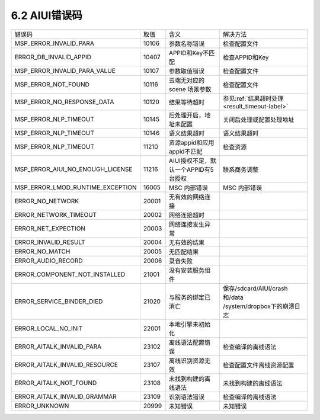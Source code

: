 .. _error_code-label:

--------------
6.2 AIUI错误码
--------------



+---------------------------------+--------------+-------------------------------------------+------------------------------------------------------------+
|错误码                           | 取值         | 含义                                      | | 解决方法                                                 |
+---------------------------------+--------------+-------------------------------------------+------------------------------------------------------------+
|MSP_ERROR_INVALID_PARA           | 10106        | 参数名称错误                              | | 检查配置文件                                             |
+---------------------------------+--------------+-------------------------------------------+------------------------------------------------------------+
|ERROR_DB_INVALID_APPID           | 10407        | APPID和Key不匹配                          | | 检查APPID和Key                                           |
+---------------------------------+--------------+-------------------------------------------+------------------------------------------------------------+
|MSP_ERROR_INVALID_PARA_VALUE     | 10107        | 参数取值错误                              | | 检查配置文件                                             |
+---------------------------------+--------------+-------------------------------------------+------------------------------------------------------------+
|MSP_ERROR_NOT_FOUND              | 10116        | 云端无对应的 scene 场景参数               | | 检查配置文件                                             |
+---------------------------------+--------------+-------------------------------------------+------------------------------------------------------------+
|MSP_ERROR_NO_RESPONSE_DATA       | 10120        | 结果等待超时                              | | 参见\ :ref:`结果超时处理 <result_timeout-label>`\        |
+---------------------------------+--------------+-------------------------------------------+------------------------------------------------------------+
|MSP_ERROR_NLP_TIMEOUT            | 10145        | 后处理开启，地址未配置                    | | 关闭后处理或配置处理地址                                 |
+---------------------------------+--------------+-------------------------------------------+------------------------------------------------------------+
|MSP_ERROR_NLP_TIMEOUT            | 10146        | 语义结果超时                              | | 语义结果超时                                             |
+---------------------------------+--------------+-------------------------------------------+------------------------------------------------------------+
|MSP_ERROR_NLP_TIMEOUT            | 11210        | 资源appid和应用appid不匹配                | | 检查资源                                                 |
+---------------------------------+--------------+-------------------------------------------+------------------------------------------------------------+
|MSP_ERROR_AIUI_NO_ENOUGH_LICENSE | 11216        | AIUI授权不足，默认一个APPID有5台授权      | | 联系商务调整                                             |
+---------------------------------+--------------+-------------------------------------------+------------------------------------------------------------+
|MSP_ERROR_LMOD_RUNTIME_EXCEPTION | 16005        | MSC 内部错误                              | | MSC 内部错误                                             |
+---------------------------------+--------------+-------------------------------------------+------------------------------------------------------------+
|ERROR_NO_NETWORK                 | 20001        | 无有效的网络连接                          |                                                            |
+---------------------------------+--------------+-------------------------------------------+------------------------------------------------------------+
|ERROR_NETWORK_TIMEOUT            | 20002        | 网络连接超时                              |                                                            |
+---------------------------------+--------------+-------------------------------------------+------------------------------------------------------------+
|ERROR_NET_EXPECTION              | 20003        | 网络连接发生异常                          |                                                            |
+---------------------------------+--------------+-------------------------------------------+------------------------------------------------------------+
|ERROR_INVALID_RESULT             | 20004        | 无有效的结果                              |                                                            |
+---------------------------------+--------------+-------------------------------------------+------------------------------------------------------------+
|ERROR_NO_MATCH                   | 20005        | 无匹配结果                                |                                                            |
+---------------------------------+--------------+-------------------------------------------+------------------------------------------------------------+
|ERROR_AUDIO_RECORD               | 20006        | 录音失败                                  |                                                            |
+---------------------------------+--------------+-------------------------------------------+------------------------------------------------------------+
|ERROR_COMPONENT_NOT_INSTALLED    | 21001        | 没有安装服务组件                          |                                                            |
+---------------------------------+--------------+-------------------------------------------+------------------------------------------------------------+
|ERROR_SERVICE_BINDER_DIED        | 21020        | 与服务的绑定已消亡                        | | 保存/sdcard/AIUI/crash和/data                            |
|                                 |              |                                           | | /system/dropbox下的崩溃日志                              |
+---------------------------------+--------------+-------------------------------------------+------------------------------------------------------------+
|ERROR_LOCAL_NO_INIT              | 22001        | 本地引擎未初始化                          |                                                            |
+---------------------------------+--------------+-------------------------------------------+------------------------------------------------------------+
|ERROR_AITALK_INVALID_PARA        | 23102        | 离线语法配置错误                          | | 检查编译的离线语法                                       |
+---------------------------------+--------------+-------------------------------------------+------------------------------------------------------------+
|ERROR_AITALK_INVALID_RESOURCE    | 23107        | 离线识别资源无效                          | | 检查配置文件离线资源配置                                 |
+---------------------------------+--------------+-------------------------------------------+------------------------------------------------------------+
|ERROR_AITALK_NOT_FOUND           | 23108        | 未找到构建的离线语法                      | | 未找到构建的离线语法                                     |
+---------------------------------+--------------+-------------------------------------------+------------------------------------------------------------+
|ERROR_AITALK_INVALID_GRAMMAR     | 23109        | 识别语法错误                              | | 检查编译的离线语法                                       |
+---------------------------------+--------------+-------------------------------------------+------------------------------------------------------------+
|ERROR_UNKNOWN                    | 20999        | 未知错误                                  | | 未知错误                                                 |
+---------------------------------+--------------+-------------------------------------------+------------------------------------------------------------+

